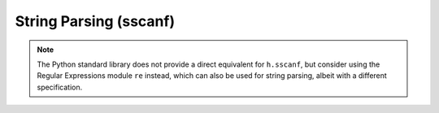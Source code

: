 .. _sscanf_doc:

String Parsing (sscanf)
-----------------------



.. function:: h.sscanf("string", "format", args)


    A subset of the c stdio sscanf function. 
    The formats understood are %s, %[...], %c, %lf, %f, %d, %i, %o, %x, along with 
    numbers and the * character. Explicit strings in the format are also understood. 
    A great deal of error checking is done to make sure the args match the 
    format string. The function returns the actual number of args that are 
    assigned values. The arguments must be ``h.ref`` objects.
        
    Note that %lf is always preferred to %f since the latter truncates to floating 
    point accuracy. Hence 

    .. code-block::
        python
        
        from neuron import h
        x = h.ref(0)
        h.sscanf('0.3', '%f', x)
        print(x[0])

    prints: ``0.300000011921``


    Example:

    .. code-block::
        python

        from neuron import h
        s = h.ref('')
        x = [h.ref(0) for i in range(20)]
        y = h.ref(0)

        count = h.sscanf("this is a test\n", "%s", s)
        print(s[0])  # this

        count = h.sscanf("this is a test\n", "%[^\n]", s) 
        print(s[0])  # this is a test

        count = h.sscanf("this is a test\n", "%*s%s", s) 
        print(s[0])  # is
            
        count = h.sscanf("this is a test\n", "%2s", s) 
        print(s[0])  # th
            
        count = h.sscanf("this is a test\n", "%10s", s) 
        print(s[0])  # this
            
        count = h.sscanf("this is a test\n", "%*3s%s", s) 
        print(s[0])  # s
            
        count = h.sscanf("this is a test\n", "%*s%s", s) 
        print(s[0])  # is

        count = h.sscanf("0xff 010 25", "%i%i%i", x[0], x[1], x[2]) 
        print(x[0][0], x[1][0], x[2][0]) # 255.0 8.0 25.0

        count = h.sscanf("50.75", "%d.%d", x[0], x[1])
        print(x[0][0], x[1][0]) # 50.0 75.0

        count = h.sscanf("30.987654321", "%f", y)
        print(y[0])  # 30.9876537323

        count = h.sscanf("30.987654321", "%lf", y)
        print(y[0])  # 30.987654321

        count = h.sscanf("A", "%c", y)
        print(y[0])  # 65.0 (ASCII code for the letter A)
        print('%c' % int(y[0]))  # A

        count = h.sscanf("1 2 3 4 5 6 7 8 9 10", "%f%f%f%f%f%f%f%f%f%f%f", x[0], x[1], x[2],
            x[3], x[4], x[5], x[6], x[7], x[8], x[9], x[10], x[11], x[12])
        print('Should only have non-zero values for x indices 0 - 9')
        for i in range(13):
            print('%d %g' % (i, x[i][0]))

        # the following are invalid and therefore raise a RuntimeError exception
        h.sscanf('string', '%', s) # invalid format string
        h.sscanf('string', '%*', s) # invalid format string
        h.sscanf('string', '%c%c%c%c%c', x[0], x[1], x[2]) # error due to insufficient number of args
        h.sscanf('25', '%d', s) # last entry not a pointer to a string             
             

.. note::

    The Python standard library does not provide a direct equivalent for ``h.sscanf``, but consider using the Regular Expressions module ``re`` instead, which can also be used for string parsing, albeit with a different specification.
